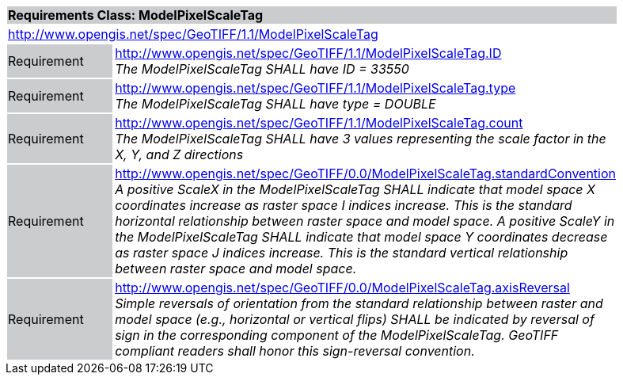 [cols="1,4",width="90%"]
|===
2+|*Requirements Class: ModelPixelScaleTag* {set:cellbgcolor:#CACCCE}
2+|http://www.opengis.net/spec/GeoTIFF/1.1/ModelPixelScaleTag
{set:cellbgcolor:#FFFFFF}

|Requirement {set:cellbgcolor:#CACCCE}
|http://www.opengis.net/spec/GeoTIFF/1.1/ModelPixelScaleTag.ID +
_The ModelPixelScaleTag SHALL have ID = 33550_
{set:cellbgcolor:#FFFFFF}

|Requirement {set:cellbgcolor:#CACCCE}
|http://www.opengis.net/spec/GeoTIFF/1.1/ModelPixelScaleTag.type +
_The ModelPixelScaleTag SHALL have type = DOUBLE_
{set:cellbgcolor:#FFFFFF}

|Requirement {set:cellbgcolor:#CACCCE}
|http://www.opengis.net/spec/GeoTIFF/1.1/ModelPixelScaleTag.count +
_The ModelPixelScaleTag SHALL have 3 values representing the scale factor in the X, Y, and Z directions_
{set:cellbgcolor:#FFFFFF}

|Requirement {set:cellbgcolor:#CACCCE}
|http://www.opengis.net/spec/GeoTIFF/0.0/ModelPixelScaleTag.standardConvention +
_A positive ScaleX in the ModelPixelScaleTag SHALL indicate that model space X coordinates increase as raster space I indices increase. This is the standard horizontal relationship between raster space and model space. A positive ScaleY in the ModelPixelScaleTag SHALL indicate that model space Y coordinates decrease as raster space J indices increase. This is the standard vertical relationship between raster space and model space._
{set:cellbgcolor:#FFFFFF}

|Requirement {set:cellbgcolor:#CACCCE}
|http://www.opengis.net/spec/GeoTIFF/0.0/ModelPixelScaleTag.axisReversal +
_Simple reversals of orientation from the standard relationship between raster and model space (e.g., horizontal or vertical flips) SHALL be indicated by reversal of sign in the corresponding component of the ModelPixelScaleTag. GeoTIFF compliant readers shall honor this sign-reversal convention._
{set:cellbgcolor:#FFFFFF}
|===
